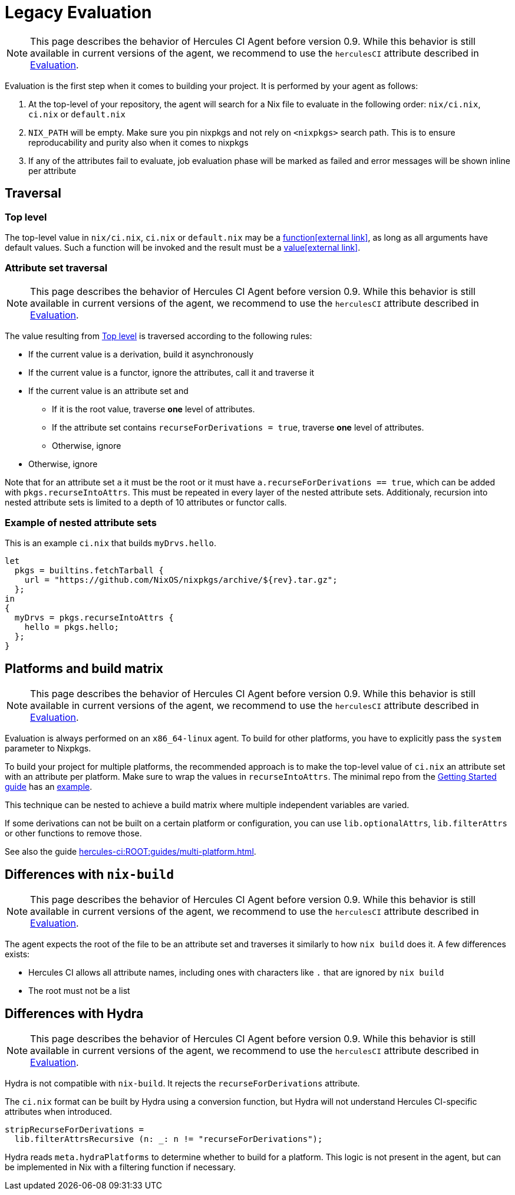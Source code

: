 = Legacy Evaluation

NOTE: This page describes the behavior of Hercules CI Agent before version 0.9. While this behavior is still available in current versions of the agent, we recommend to use the `herculesCI` attribute described in xref:evaluation.adoc[Evaluation].

Evaluation is the first step when it comes to building your project. It is performed by your agent as follows:

. At the top-level of your repository, the agent will search for a Nix file to
   evaluate in the following order: `nix/ci.nix`, `ci.nix` or `default.nix`
// TODO: link to how pinning is done
. `NIX_PATH` will be empty. Make sure you pin nixpkgs and not rely on `<nixpkgs>`
    search path. This is to ensure reproducability and purity also when it comes to nixpkgs
. If any of the attributes fail to evaluate, job evaluation phase will be marked as failed
   and error messages will be shown inline per attribute

[[traversal]]
== Traversal

[[top-level]]
=== Top level

The top-level value in `nix/ci.nix`, `ci.nix` or `default.nix` may be a https://nixos.org/nix/manual/#ss-functions[function&#8288;icon:external-link[]],
as long as all arguments have default values. Such a function will be invoked and the result must be a https://nixos.org/nix/manual/#ssec-values[value&#8288;icon:external-link[]].

[[attrsets]]
=== Attribute set traversal

NOTE: This page describes the behavior of Hercules CI Agent before version 0.9. While this behavior is still available in current versions of the agent, we recommend to use the `herculesCI` attribute described in xref:evaluation.adoc[Evaluation].

The value resulting from <<Top level>> is traversed according to the following rules:

 * If the current value is a derivation, build it asynchronously

 * If the current value is a functor, ignore the attributes, call it and traverse it

 * If the current value is an attribute set and
    ** If it is the root value, traverse *one* level of attributes.
    ** If the attribute set contains `recurseForDerivations = true`, traverse *one* level of attributes.
    ** Otherwise, ignore

 * Otherwise, ignore

Note that for an attribute set `a` it must be the root or it must have `a.recurseForDerivations == true`, which can be added with `pkgs.recurseIntoAttrs`. This must be repeated in every layer of the nested attribute sets. Additionaly, recursion into nested attribute sets is limited to a depth of 10 attributes or functor calls.

[[attrsets-example]]
=== Example of nested attribute sets

This is an example `ci.nix` that builds `myDrvs.hello`.

```
let
  pkgs = builtins.fetchTarball {
    url = "https://github.com/NixOS/nixpkgs/archive/${rev}.tar.gz";
  };
in
{
  myDrvs = pkgs.recurseIntoAttrs {
    hello = pkgs.hello;
  };
}
```

[[platforms-and-build-matrix]]
== Platforms and build matrix

NOTE: This page describes the behavior of Hercules CI Agent before version 0.9. While this behavior is still available in current versions of the agent, we recommend to use the `herculesCI` attribute described in xref:evaluation.adoc[Evaluation].

Evaluation is always performed on an `x86_64-linux` agent. To build for other platforms, you have to explicitly pass the `system` parameter to Nixpkgs.

To build your project for multiple platforms, the recommended approach is to make the top-level value of `ci.nix` an attribute set with an attribute per platform. Make sure to wrap the values in `recurseIntoAttrs`. The minimal repo from the xref:hercules-ci:ROOT:getting-started/index.adoc#repository-setup[Getting Started guide] has an https://github.com/hercules-ci/nix-ci-minimal-repo/blob/master/ci.nix[example].

This technique can be nested to achieve a build matrix where multiple independent variables are varied.

If some derivations can not be built on a certain platform or configuration, you can use `lib.optionalAttrs`, `lib.filterAttrs` or other functions to remove those.

See also the guide xref:hercules-ci:ROOT:guides/multi-platform.adoc[].

[[differences-with-nix-build]]
== Differences with `nix-build`

NOTE: This page describes the behavior of Hercules CI Agent before version 0.9. While this behavior is still available in current versions of the agent, we recommend to use the `herculesCI` attribute described in xref:evaluation.adoc[Evaluation].

The agent expects the root of the file to be an attribute set and traverses it similarly to how `nix build` does it.
A few differences exists:

* Hercules CI allows all attribute names, including ones with characters like `.` that are ignored by `nix build`
* The root must not be a list

[[differences-with-hydra]]
== Differences with Hydra

NOTE: This page describes the behavior of Hercules CI Agent before version 0.9. While this behavior is still available in current versions of the agent, we recommend to use the `herculesCI` attribute described in xref:evaluation.adoc[Evaluation].

Hydra is not compatible with `nix-build`. It rejects the `recurseForDerivations` attribute.

The `ci.nix` format can be built by Hydra using a conversion function, but Hydra will not understand Hercules CI-specific attributes when introduced.

[source,nix]
----
stripRecurseForDerivations =
  lib.filterAttrsRecursive (n: _: n != "recurseForDerivations");
----

Hydra reads `meta.hydraPlatforms` to determine whether to build for a platform.
This logic is not present in the agent, but can be implemented in Nix with a
filtering function if necessary.
